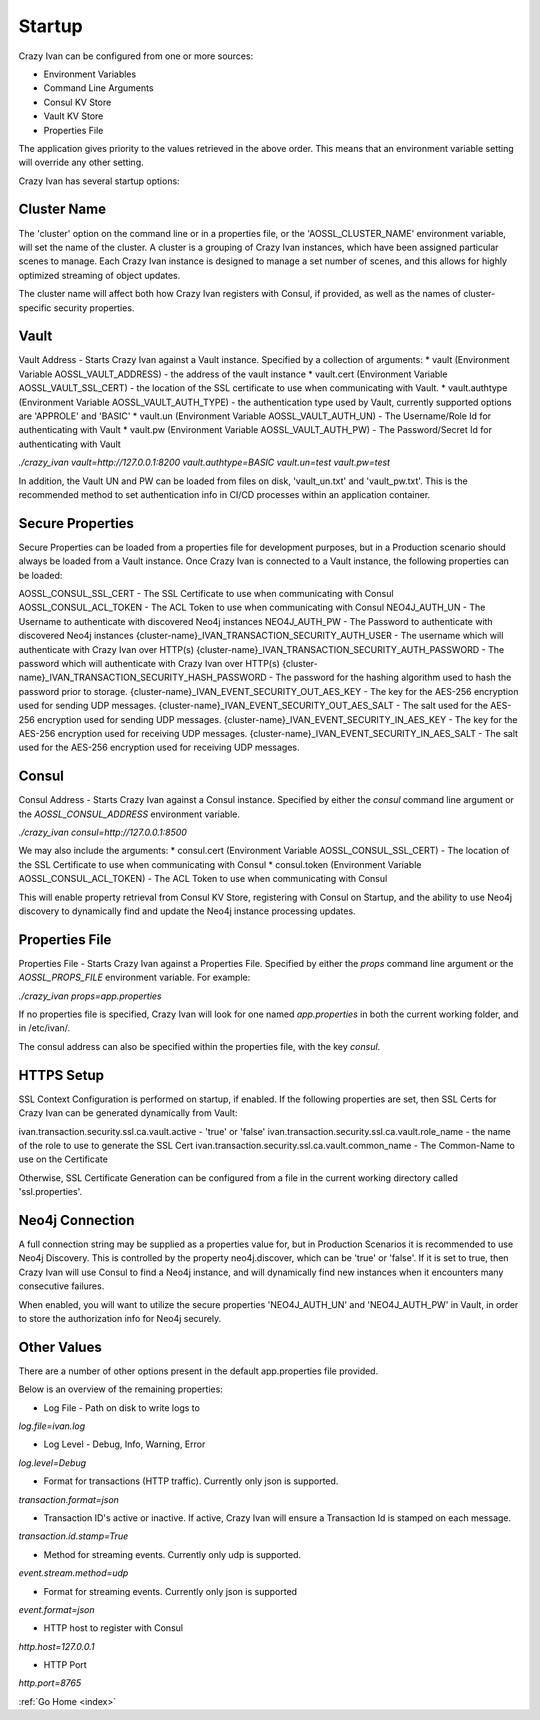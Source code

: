 .. _configuration:

Startup
=======

Crazy Ivan can be configured from one or more sources:

* Environment Variables
* Command Line Arguments
* Consul KV Store
* Vault KV Store
* Properties File

The application gives priority to the values retrieved in the above order.  This means
that an environment variable setting will override any other setting.

Crazy Ivan has several startup options:

Cluster Name
------------
The 'cluster' option on the command line or in a properties file, or the 'AOSSL_CLUSTER_NAME' environment variable,
will set the name of the cluster.  A cluster is a grouping of Crazy Ivan instances, which have been assigned particular
scenes to manage.  Each Crazy Ivan instance is designed to manage a set number of scenes, and this allows for highly
optimized streaming of object updates.

The cluster name will affect both how Crazy Ivan registers with Consul, if provided, as well as the names of
cluster-specific security properties.

Vault
-----
Vault Address - Starts Crazy Ivan against a Vault instance.  Specified by
a collection of arguments:
* vault (Environment Variable AOSSL_VAULT_ADDRESS) - the address of the vault instance
* vault.cert (Environment Variable AOSSL_VAULT_SSL_CERT) - the location of the SSL certificate to use when communicating with Vault.
* vault.authtype (Environment Variable AOSSL_VAULT_AUTH_TYPE) - the authentication type used by Vault, currently supported options are 'APPROLE' and 'BASIC'
* vault.un (Environment Variable AOSSL_VAULT_AUTH_UN) - The Username/Role Id for authenticating with Vault
* vault.pw (Environment Variable AOSSL_VAULT_AUTH_PW) - The Password/Secret Id for authenticating with Vault

`./crazy_ivan vault=http://127.0.0.1:8200 vault.authtype=BASIC vault.un=test vault.pw=test`

In addition, the Vault UN and PW can be loaded from files on disk, 'vault_un.txt' and 'vault_pw.txt'.  This is the recommended
method to set authentication info in CI/CD processes within an application container.

Secure Properties
-----------------
Secure Properties can be loaded from a properties file for development purposes, but in a
Production scenario should always be loaded from a Vault instance.  Once Crazy Ivan is connected
to a Vault instance, the following properties can be loaded:

AOSSL_CONSUL_SSL_CERT - The SSL Certificate to use when communicating with Consul
AOSSL_CONSUL_ACL_TOKEN - The ACL Token to use when communicating with Consul
NEO4J_AUTH_UN - The Username to authenticate with discovered Neo4j instances
NEO4J_AUTH_PW - The Password to authenticate with discovered Neo4j instances
{cluster-name}_IVAN_TRANSACTION_SECURITY_AUTH_USER - The username which will authenticate with Crazy Ivan over HTTP(s)
{cluster-name}_IVAN_TRANSACTION_SECURITY_AUTH_PASSWORD - The password which will authenticate with Crazy Ivan over HTTP(s)
{cluster-name}_IVAN_TRANSACTION_SECURITY_HASH_PASSWORD - The password for the hashing algorithm used to hash the password prior to storage.
{cluster-name}_IVAN_EVENT_SECURITY_OUT_AES_KEY - The key for the AES-256 encryption used for sending UDP messages.
{cluster-name}_IVAN_EVENT_SECURITY_OUT_AES_SALT - The salt used for the AES-256 encryption used for sending UDP messages.
{cluster-name}_IVAN_EVENT_SECURITY_IN_AES_KEY - The key for the AES-256 encryption used for receiving UDP messages.
{cluster-name}_IVAN_EVENT_SECURITY_IN_AES_SALT - The salt used for the AES-256 encryption used for receiving UDP messages.

Consul
------
Consul Address - Starts Crazy Ivan against a Consul instance.  Specified by
either the `consul` command line argument or the `AOSSL_CONSUL_ADDRESS`
environment variable.

`./crazy_ivan consul=http://127.0.0.1:8500`

We may also include the arguments:
* consul.cert (Environment Variable AOSSL_CONSUL_SSL_CERT) - The location of the SSL Certificate to use when communicating with Consul
* consul.token (Environment Variable AOSSL_CONSUL_ACL_TOKEN) - The ACL Token to use when communicating with Consul

This will enable property retrieval from Consul KV Store, registering with Consul on Startup, and the ability to use
Neo4j discovery to dynamically find and update the Neo4j instance processing updates.

Properties File
---------------
Properties File - Starts Crazy Ivan against a Properties File.  Specified by either
the `props` command line argument or the `AOSSL_PROPS_FILE` environment variable.  For example:

`./crazy_ivan props=app.properties`

If no properties file is specified, Crazy Ivan will look for one named `app.properties` in both the
current working folder, and in /etc/ivan/.

The consul address can also be specified within the properties file, with the key `consul`.

HTTPS Setup
-----------
SSL Context Configuration is performed on startup, if enabled.  If the following properties
are set, then SSL Certs for Crazy Ivan can be generated dynamically from Vault:

ivan.transaction.security.ssl.ca.vault.active - 'true' or 'false'
ivan.transaction.security.ssl.ca.vault.role_name - the name of the role to use to generate the SSL Cert
ivan.transaction.security.ssl.ca.vault.common_name - The Common-Name to use on the Certificate

Otherwise, SSL Certificate Generation can be configured from a file in the current working directory called 'ssl.properties'.

Neo4j Connection
----------------
A full connection string may be supplied as a properties value for, but in Production Scenarios
it is recommended to use Neo4j Discovery.  This is controlled by the property neo4j.discover, which
can be 'true' or 'false'.  If it is set to true, then Crazy Ivan will use Consul to find a Neo4j
instance, and will dynamically find new instances when it encounters many consecutive failures.

When enabled, you will want to utilize the secure properties 'NEO4J_AUTH_UN' and 'NEO4J_AUTH_PW' in Vault,
in order to store the authorization info for Neo4j securely.

Other Values
------------

There are a number of other options present in the default app.properties file provided.

Below is an overview of the remaining properties:

* Log File - Path on disk to write logs to

`log.file=ivan.log`

* Log Level - Debug, Info, Warning, Error

`log.level=Debug`

* Format for transactions (HTTP traffic).  Currently only json is supported.

`transaction.format=json`

* Transaction ID's active or inactive.  If active, Crazy Ivan will ensure a Transaction Id is stamped on each message.

`transaction.id.stamp=True`

* Method for streaming events.  Currently only udp is supported.

`event.stream.method=udp`

* Format for streaming events.  Currently only json is supported

`event.format=json`

* HTTP host to register with Consul

`http.host=127.0.0.1`

* HTTP Port

`http.port=8765`

:ref:`Go Home <index>`
